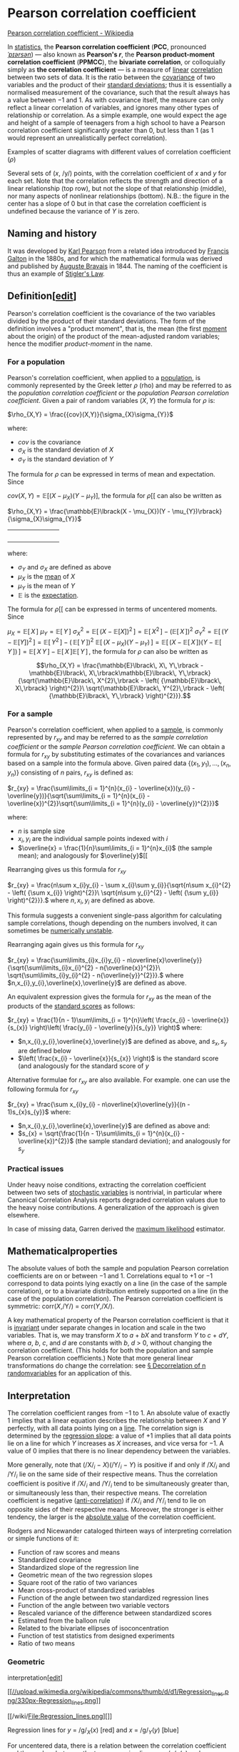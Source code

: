 * Pearson correlation coefficient

[[https://en.wikipedia.org/wiki/Pearson_correlation_coefficient][Pearson correlation coefficient - Wikipedia]]

In [[/wiki/Statistics][statistics]], the *Pearson correlation
coefficient* (*PCC*, pronounced [[/wiki/Help:IPA/English][/ˈpɪərsən/]])
― also known as *Pearson's /r/*, the *Pearson product-moment correlation
coefficient* (*PPMCC*), the *bivariate
correlation*, or colloquially simply as *the
correlation coefficient* ― is a measure of
[[/wiki/Linear][linear]]
[[/wiki/Correlation_and_dependence][correlation]] between two sets of
data. It is the ratio between the [[/wiki/Covariance][covariance]] of
two variables and the product of their
[[/wiki/Standard_deviation][standard deviations]]; thus it is
essentially a normalised measurement of the covariance, such that the
result always has a value between −1 and 1. As with covariance itself,
the measure can only reflect a linear correlation of variables, and
ignores many other types of relationship or correlation. As a simple
example, one would expect the age and height of a sample of teenagers
from a high school to have a Pearson correlation coefficient
significantly greater than 0, but less than 1 (as 1 would represent an
unrealistically perfect correlation).

Examples of scatter diagrams with different values of correlation
coefficient (/ρ/)

Several sets of (/x/, /y/) points, with the correlation coefficient of
/x/ and /y/ for each set. Note that the correlation reflects the
strength and direction of a linear relationship (top row), but not the
slope of that relationship (middle), nor many aspects of nonlinear
relationships (bottom). N.B.: the figure in the center has a slope of 0
but in that case the correlation coefficient is undefined because the
variance of /Y/ is zero.

** Naming and history

It was developed by [[/wiki/Karl_Pearson][Karl Pearson]] from a related
idea introduced by [[/wiki/Francis_Galton][Francis Galton]] in the
1880s, and for which the mathematical formula was derived and published
by [[/wiki/Auguste_Bravais][Auguste Bravais]]
in 1844.
The naming of the coefficient is thus an example of
[[/wiki/Stigler%27s_Law][Stigler's Law]].

** Definition[[[/w/index.php?title=Pearson_correlation_coefficient&action=edit&section=2][edit]]]

Pearson's correlation coefficient is the covariance of the two variables
divided by the product of their standard deviations. The form of the
definition involves a "product moment", that is, the mean (the first
[[/wiki/Moment_(mathematics)][moment]] about the origin) of the product
of the mean-adjusted random variables; hence the modifier
/product-moment/ in the name.

*** For a population

Pearson's correlation coefficient, when applied to a
[[/wiki/Statistical_population][population]], is commonly represented by
the Greek letter /ρ/ (rho) and may be referred to as the /population
correlation coefficient/ or the /population Pearson correlation
coefficient/. Given a pair of random variables
\((X,Y)\)
the formula for /ρ/
is:

\(\rho_{X,Y} = \frac{{cov}(X,Y)}{\sigma_{X}\sigma_{Y}}\)

where:

- \(cov\)
  is the covariance
- \(\sigma_{X}\)
  is the standard deviation of
  \(X\)
- \(\sigma_{Y}\)
  is the standard deviation of
  \(Y\)

The formula for
\(\rho\)
can be expressed in terms of mean and expectation.
Since

\({cov}(X,Y) = \mathbb{E}\lbrack(X - \mu_{X})(Y - \mu_{Y})\rbrack,\)
the formula for
\(\rho\)[[
can also be written as

 \(\rho_{X,Y} = \frac{\mathbb{E}\lbrack(X - \mu_{X})(Y - \mu_{Y})\rbrack}{\sigma_{X}\sigma_{Y}}\)
|                                                                                                                                                                                                      | |   |   |   | |          |

where:

- \(\sigma_{Y}\)
  and
  \(\sigma_{X}\)
  are defined as above
- \(\mu_{X}\)  is the [[/wiki/Mean][mean]] of
  \(X\)
- \(\mu_{Y}\)
  is the mean of
  \(Y\)
- \(\mathbb{E}\)  is the [[/wiki/Expected_Value][expectation]].

The formula for
\(\rho\)[[
can be expressed in terms of uncentered moments. Since

\(\mu_{X} = \mathbb{E}\lbrack\, X\,\rbrack\)
\(\mu_{Y} = \mathbb{E}\lbrack\, Y\,\rbrack\)
\(\sigma_{X}^{2} = \mathbb{E}\lbrack\,\left( {X - \mathbb{E}\lbrack X\rbrack} \right)^{2}\,\rbrack = \mathbb{E}\lbrack\, X^{2}\,\rbrack - \left( {\mathbb{E}\lbrack\, X\,\rbrack} \right)^{2}\)
\(\sigma_{Y}^{2} = \mathbb{E}\lbrack\,\left( {Y - \mathbb{E}\lbrack Y\rbrack} \right)^{2}\,\rbrack = \mathbb{E}\lbrack\, Y^{2}\,\rbrack - \left( {\,\mathbb{E}\lbrack\, Y\,\rbrack} \right)^{2}\)
\(\mathbb{E}\lbrack\,\left( {X - \mu_{X}} \right)\left( {Y - \mu_{Y}} \right)\,\rbrack = \mathbb{E}\lbrack\,\left( {X - \mathbb{E}\lbrack\, X\,\rbrack} \right)\left( {Y - \mathbb{E}\lbrack\, Y\,\rbrack} \right)\,\rbrack = \mathbb{E}\lbrack\, X\, Y\,\rbrack - \mathbb{E}\lbrack\, X\,\rbrack\mathbb{E}\lbrack\, Y\,\rbrack\,,\)
the formula for
\(\rho\)
can also be written as

\[\rho_{X,Y} = \frac{\mathbb{E}\lbrack\, X\, Y\,\rbrack - \mathbb{E}\lbrack\, X\,\rbrack\mathbb{E}\lbrack\, Y\,\rbrack}{\sqrt{\mathbb{E}\lbrack\, X^{2}\,\rbrack - \left( {\mathbb{E}\lbrack\, X\,\rbrack} \right)^{2}}\ \sqrt{\mathbb{E}\lbrack\, Y^{2}\,\rbrack - \left( {\mathbb{E}\lbrack\, Y\,\rbrack} \right)^{2}}}.\]

*** For a sample

Pearson's correlation coefficient, when applied to a
[[/wiki/Sample_(statistics)][sample]], is commonly represented by
\(r_{xy}\)
and may be referred to as the /sample correlation coefficient/ or the
/sample Pearson correlation coefficient/. We can obtain a formula for
\(r_{xy}\)
by substituting estimates of the covariances and variances based on a
sample into the formula above. Given paired data
\(\left\{ {(x_{1},y_{1}),\ldots,(x_{n},y_{n})} \right\}\)
consisting of
\(n\)
pairs,
\(r_{xy}\)
is defined as:

 \(r_{xy} = \frac{\sum\limits_{i = 1}^{n}(x_{i} - \overline{x})(y_{i} - \overline{y})}{\sqrt{\sum\limits_{i = 1}^{n}(x_{i} - \overline{x})^{2}}\sqrt{\sum\limits_{i = 1}^{n}(y_{i} - \overline{y})^{2}}}\)

where:

- \(n\)
  is sample size
- \(x_{i},y_{i}\)
  are the individual sample points indexed with /i/
- \(\overline{x} = \frac{1}{n}\sum\limits_{i = 1}^{n}x_{i}\)
  (the sample mean); and analogously for
  \(\overline{y}\)[[

Rearranging gives us this formula for
\(r_{xy}\)

\(r_{xy} = \frac{n\sum x_{i}y_{i} - \sum x_{i}\sum y_{i}}{\sqrt{n\sum x_{i}^{2} - \left( {\sum x_{i}} \right)^{2}}\ \sqrt{n\sum y_{i}^{2} - \left( {\sum y_{i}} \right)^{2}}}.\)
where
\(n,x_{i},y_{i}\)
are defined as above.

This formula suggests a convenient single-pass algorithm for calculating
sample correlations, though depending on the numbers involved, it can
sometimes be [[/wiki/Numerical_stability][numerically unstable]].

Rearranging again gives us this
formula for
\(r_{xy}\)

\(r_{xy} = \frac{\sum\limits_{i}x_{i}y_{i} - n\overline{x}\overline{y}}{\sqrt{\sum\limits_{i}x_{i}^{2} - n{\overline{x}}^{2}}\ \sqrt{\sum\limits_{i}y_{i}^{2} - n{\overline{y}}^{2}}}.\)
where
\(n,x_{i},y_{i},\overline{x},\overline{y}\)
are defined as above.

An equivalent expression gives the formula for
\(r_{xy}\)
as the mean of the products of the [[/wiki/Standard_score][standard
scores]] as follows:

\(r_{xy} = \frac{1}{n - 1}\sum\limits_{i = 1}^{n}\left( \frac{x_{i} - \overline{x}}{s_{x}} \right)\left( \frac{y_{i} - \overline{y}}{s_{y}} \right)\)
where:

- \(n,x_{i},y_{i},\overline{x},\overline{y}\)
  are defined as above, and
  \(s_{x},s_{y}\)
  are defined below
- \(\left( \frac{x_{i} - \overline{x}}{s_{x}} \right)\)
  is the standard score (and analogously for the standard score of
  \(y\)

Alternative formulae for
\(r_{xy}\)
are also available. For example. one can use the following formula for
\(r_{xy}\)

\(r_{xy} = \frac{\sum x_{i}y_{i} - n\overline{x}\overline{y}}{(n - 1)s_{x}s_{y}}\)
where:

- \(n,x_{i},y_{i},\overline{x},\overline{y}\)
  are defined as above and:
- \(s_{x} = \sqrt{\frac{1}{n - 1}\sum\limits_{i = 1}^{n}(x_{i} - \overline{x})^{2}}\)
  (the sample standard deviation); and analogously for
  \(s_{y}\)

*** Practical issues

Under heavy noise conditions, extracting the correlation coefficient
between two sets of [[/wiki/Random_variables][stochastic variables]] is
nontrivial, in particular where Canonical Correlation Analysis reports
degraded correlation values due to the heavy noise contributions. A
generalization of the approach is given
elsewhere.

In case of missing data, Garren derived the
[[/wiki/Maximum_likelihood][maximum likelihood]]
estimator.

** Mathematicalproperties

The absolute values of both the sample and population Pearson
correlation coefficients are on or between −1 and 1. Correlations equal
to +1 or −1 correspond to data points lying exactly on a line (in the
case of the sample correlation), or to a bivariate distribution entirely
supported on a line (in the case of the population correlation). The
Pearson correlation coefficient is symmetric:
corr(/X/,/Y/) = corr(/Y/,/X/).

A key mathematical property of the Pearson correlation coefficient is
that it is [[/wiki/Invariant_estimator][invariant]] under separate
changes in location and scale in the two variables. That is, we may
transform /X/ to /a/ + /bX/ and transform /Y/ to /c/ + /dY/, where /a/,
/b/, /c/, and /d/ are constants with /b/, /d/ > 0, without changing the
correlation coefficient. (This holds for both the population and sample
Pearson correlation coefficients.) Note that more general linear
transformations do change the correlation: see
[[/Decorrelation_of_n_random_variables][§ Decorrelation of n randomvariables]] for an application of this.

** Interpretation

The correlation coefficient ranges from −1 to 1. An absolute value of
exactly 1 implies that a linear equation describes the relationship
between /X/ and /Y/ perfectly, with all data points lying on a
[[/wiki/Line_(mathematics)][line]]. The correlation sign is determined
by the [[/wiki/Regression_slope][regression slope]]: a value of +1
implies that all data points lie on a line for which /Y/ increases as
/X/ increases, and vice versa for −1.
A value of 0 implies that there is no linear dependency between the
variables.

More generally, note that (/X/_{/i/} − /X/)(/Y/_{/i/} − /Y/) is positive
if and only if /X/_{/i/} and /Y/_{/i/} lie on the same side of their
respective means. Thus the correlation coefficient is positive if
/X/_{/i/} and /Y/_{/i/} tend to be simultaneously greater than, or
simultaneously less than, their respective means. The correlation
coefficient is negative ([[/wiki/Anti-correlation][anti-correlation]])
if /X/_{/i/} and /Y/_{/i/} tend to lie on opposite sides of their
respective means. Moreover, the stronger is either tendency, the larger
is the [[/wiki/Absolute_value][absolute value]] of the correlation
coefficient.

Rodgers and Nicewander cataloged thirteen ways
of interpreting correlation or simple functions of it:

- Function of raw scores and means
- Standardized covariance
- Standardized slope of the regression line
- Geometric mean of the two regression slopes
- Square root of the ratio of two variances
- Mean cross-product of standardized variables
- Function of the angle between two standardized regression lines
- Function of the angle between two variable vectors
- Rescaled variance of the difference between standardized scores
- Estimated from the balloon rule
- Related to the bivariate ellipses of isoconcentration
- Function of test statistics from designed experiments
- Ratio of two means

*** Geometric
interpretation[[[/w/index.php?title=Pearson_correlation_coefficient&action=edit&section=8][edit]]]
    :PROPERTIES:
    :CUSTOM_ID: geometric-interpretationedit
    :END:

[[/wiki/File:Regression_lines.png][[[//upload.wikimedia.org/wikipedia/commons/thumb/d/d1/Regression_lines.png/330px-Regression_lines.png]]]]

[[/wiki/File:Regression_lines.png][]]

Regression lines for /y/ = /g/_{/X/}(/x/) [red] and /x/ = /g/_{/Y/}(/y/)
[blue]

For uncentered data, there is a relation between the correlation
coefficient and the angle /φ/ between the two regression lines, /y/ =
/g/_{/X/}(/x/) and /x/ = /g/_{/Y/}(/y/), obtained by regressing /y/ on
/x/ and /x/ on /y/ respectively. (Here, /φ/ is measured counterclockwise
within the first quadrant formed around the lines' intersection point if
/r/ > 0, or counterclockwise from the fourth to the second quadrant if
/r/ < 0.) One can show that if the standard
deviations are equal, then /r/ = sec /φ/ − tan /φ/, where sec and tan
are [[/wiki/Trigonometric_functions][trigonometric functions]].

For centered data (i.e., data which have been shifted by the sample
means of their respective variables so as to have an average of zero for
each variable), the correlation coefficient can also be viewed as the
[[/wiki/Cosine][cosine]] of the [[/wiki/Angle][angle]] /θ/ between the
two observed [[/wiki/Vector_(geometry)][vectors]] in /N/-dimensional
space (for /N/ observations of each variable)

Both the uncentered (non-Pearson-compliant) and centered correlation
coefficients can be determined for a dataset. As an example, suppose
five countries are found to have gross national products of 1, 2, 3, 5,
and 8 billion dollars, respectively. Suppose these same five countries
(in the same order) are found to have 11%, 12%, 13%, 15%, and 18%
poverty. Then let *x* and *y* be ordered 5-element vectors containing
the above data: *x* = (1, 2, 3, 5, 8) and *y* = (0.11, 0.12, 0.13, 0.15,
0.18).

By the usual procedure for finding the angle /θ/ between two vectors
(see [[/wiki/Dot_product][dot product]]), the /uncentered/ correlation
coefficient is:

\(\cos\theta = \frac{\mathbf{x} \cdot \mathbf{y}}{\left\| \mathbf{x} \right\|\left\| \mathbf{y} \right\|} = \frac{2.93}{\sqrt{103}\sqrt{0.0983}} = 0.920814711.\)
This uncentered correlation coefficient is identical with the
[[/wiki/Cosine_similarity][cosine similarity]]. Note that the above data
were deliberately chosen to be perfectly correlated: /y/ = 0.10 + 0.01
/x/. The Pearson correlation coefficient must therefore be exactly one.
Centering the data (shifting *x* by ℰ(*x*) = 3.8 and *y* by ℰ(*y*) =
0.138) yields *x* = (−2.8, −1.8, −0.8, 1.2, 4.2) and *y* = (−0.028,
−0.018, −0.008, 0.012, 0.042), from which

\(\cos\theta = \frac{\mathbf{x} \cdot \mathbf{y}}{\left\| \mathbf{x} \right\|\left\| \mathbf{y} \right\|} = \frac{0.308}{\sqrt{30.8}\sqrt{0.00308}} = 1 = \rho_{xy},\)
as expected.

*** Interpretation of the size of a
correlation[[[/w/index.php?title=Pearson_correlation_coefficient&action=edit&section=9][edit]]]
    :PROPERTIES:
    :CUSTOM_ID: interpretation-of-the-size-of-a-correlationedit
    :END:

[[/wiki/File:Pearson_correlation_and_prediction_intervals.svg][[[//upload.wikimedia.org/wikipedia/commons/thumb/a/a7/Pearson_correlation_and_prediction_intervals.svg/200px-Pearson_correlation_and_prediction_intervals.svg.png]]]]

[[/wiki/File:Pearson_correlation_and_prediction_intervals.svg][]]

This figure gives a sense of how the usefulness of a Pearson correlation
for predicting values varies with its magnitude. Given jointly normal
/X/, /Y/ with correlation /ρ/,
\(1 - \sqrt{1 - \rho^{2}}\)
(plotted here as a function of /ρ/) is the factor by which a given
[[/wiki/Prediction_interval][prediction interval]] for /Y/ may be
reduced given the corresponding value of /X/. For example, if /ρ/ = 0.5,
then the 95% prediction interval of /Y/|/X/ will be about 13% smaller
than the 95% prediction interval of /Y/.

Several authors have offered guidelines for the interpretation of a
correlation
coefficient.
However, all such criteria are in some ways
arbitrary. The interpretation of a
correlation coefficient depends on the context and purposes. A
correlation of 0.8 may be very low if one is verifying a physical law
using high-quality instruments, but may be regarded as very high in the
social sciences, where there may be a greater contribution from
complicating factors.

** Inference

Statistical inference based on Pearson's correlation coefficient often
focuses on one of the following two aims:

- One aim is to test the [[/wiki/Null_hypothesis][null hypothesis]] that
  the true correlation coefficient /ρ/ is equal to 0, based on the value
  of the sample correlation coefficient /r/.
- The other aim is to derive a [[/wiki/Confidence_interval][confidence
  interval]] that, on repeated sampling, has a given probability of
  containing /ρ/.

We discuss methods of achieving one or both of these aims below.

*** Using a permutation test

Permutation tests provide a direct approach to performing hypothesis
tests and constructing confidence intervals. A permutation test for
Pearson's correlation coefficient involves the following two steps:

1. Using the original paired data (/x/_{/i/}, /y/_{/i/}), randomly
   redefine the pairs to create a new data set (/x/_{/i/}, /y/_{/i′/}),
   where the /i′/ are a permutation of the set {1,...,/n/}. The
   permutation /i′/ is selected randomly, with equal probabilities
   placed on all /n/! possible permutations. This is equivalent to
   drawing the /i′/ randomly without replacement from the set {1, ...,
   /n/}. In [[/wiki/Bootstrapping_(statistics)][bootstrapping]], a
   closely related approach, the /i/ and the /i′/ are equal and drawn
   with replacement from {1, ..., /n/};
2. Construct a correlation coefficient /r/ from the randomized data.

To perform the permutation test, repeat steps (1) and (2) a large number
of times. The [[/wiki/P-value][p-value]] for the permutation test is the
proportion of the /r/ values generated in step (2) that are larger than
the Pearson correlation coefficient that was calculated from the
original data. Here "larger" can mean either that the value is larger in
magnitude, or larger in signed value, depending on whether a
[[/wiki/Two-tailed_test][two-sided]] or
[[/wiki/Two-tailed_test][one-sided]] test is desired.

*** Using a bootstrap

The [[/wiki/Bootstrapping_(statistics)][bootstrap]] can be used to
construct confidence intervals for Pearson's correlation coefficient. In
the "non-parametric" bootstrap, /n/ pairs (/x/_{/i/}, /y/_{/i/}) are
resampled "with replacement" from the observed set of /n/ pairs, and the
correlation coefficient /r/ is calculated based on the resampled data.
This process is repeated a large number of times, and the empirical
distribution of the resampled /r/ values are used to approximate the
[[/wiki/Sampling_distribution][sampling distribution]] of the statistic.
A 95% [[/wiki/Confidence_interval][confidence interval]] for /ρ/ can be
defined as the interval spanning from the 2.5th to the 97.5th
[[/wiki/Percentile][percentile]] of the resampled /r/ values.

*** Testing using Student's/t-distribution


[[/wiki/File:Critical_correlation_vs._sample_size.svg][[[//upload.wikimedia.org/wikipedia/commons/thumb/2/24/Critical_correlation_vs._sample_size.svg/324px-Critical_correlation_vs._sample_size.svg.png]]]]

[[/wiki/File:Critical_correlation_vs._sample_size.svg][]]

Critical values of Pearson's correlation coefficient that must be
exceeded to be considered significantly nonzero at the 0.05 level.

For pairs from an uncorrelated
[[/wiki/Bivariate_normal_distribution][bivariate normal distribution]],
the [[/wiki/Sampling_distribution][sampling distribution]] of a certain
function of Pearson's correlation coefficient follows
[[/wiki/Student%27s_t-distribution][Student's /t/-distribution]] with
degrees of freedom /n/ − 2. Specifically, if the underlying variables
have a bivariate normal distribution, the variable

\(t = r\sqrt{\frac{n - 2}{1 - r^{2}}}\)
has a student's /t/-distribution in the null case (zero
correlation). This holds approximately in case
of non-normal observed values if sample sizes are large
enough. For determining the critical values
for /r/ the inverse function is needed:

\(r = \frac{t}{\sqrt{n - 2 + t^{2}}}.\)
Alternatively, large sample, asymptotic approaches can be used.

Another early paper provides graphs and tables
for general values of /ρ/, for small sample sizes, and discusses
computational approaches.

In the case where the underlying variables are not normal, the sampling
distribution of Pearson's correlation coefficient follows a Student's
/t/-distribution, but the degrees of freedom are
reduced.

*** Using the exact istribution

For data that follow a [[/wiki/Bivariate_normal_distribution][bivariates
normal distribution]], the exact density function /f/(/r/) for the
sample correlation coefficient /r/ of a normal bivariate
is

\(f(r) = \frac{(n - 2)\,\Gamma(n - 1)(1 - \rho^{2})^{\frac{n - 1}{2}}(1 - r^{2})^{\frac{n - 4}{2}}}{\sqrt{2\pi}\,\Gamma(n - \frac{1}{2})(1 - \rho r)^{n - \frac{3}{2}}}{}_{2}F_{1}(\frac{1}{2},\frac{1}{2};\frac{1}{2}(2n - 1);\frac{1}{2}(\rho r + 1))\)
where
\(\Gamma\)
is the [[/wiki/Gamma_function][gamma function]] and
\({}_{2}F_{1}(a,b;c;z)\)
is the [[/wiki/Hypergeometric_function][Gaussian hypergeometric
function]].

In the special case when
\(\rho = 0\)
the exact density function /f/(/r/) can be written as:

\(f(r) = \frac{\left( {1 - r^{2}} \right)^{\frac{n - 4}{2}}}{B\left( {\frac{1}{2},\frac{1}{2}(n - 2)} \right)},\)
where
\(B\)
is the [[/wiki/Beta_function][beta function]], which is one way of
writing the density of a Student's t-distribution, as above.

*** Using the exact confidence distribution

Confidence intervals and tests can be calculated from a
[[/wiki/Confidence_distribution][confidence distribution]]. An exact
confidence density for /ρ/ is

\[\pi(\rho|r) = \frac{\nu(\nu - 1)\Gamma(\nu - 1)}{\sqrt{2\pi}\Gamma(\nu + \frac{1}{2})}(1 - r^{2})^{\frac{\nu - 1}{2}} \cdot (1 - \rho^{2})^{\frac{\nu - 2}{2}} \cdot (1 - r\rho)^{\frac{1 - 2\nu}{2}}F\left( {\frac{3}{2}, - \frac{1}{2};\nu + \frac{1}{2};\frac{1 + r\rho}{2}} \right)\]



where
\(F\)
is the Gaussian hypergeometric function and
\(\nu = n - 1 > 1\)

*** Using the Fisher transformation

In practice, [[/wiki/Confidence_intervals][confidence intervals]] and
[[/wiki/Hypothesis_test][hypothesis tests]] relating to /ρ/ are usually
carried out using the [[/wiki/Fisher_transformation][Fisher
transformation]],
\(F\)

\(F(r) \equiv \frac{1}{2}\,\ln\left( \frac{1 + r}{1 - r} \right) = {artanh}(r)\)
/F/(/r/) approximately follows a [[/wiki/Normal_distribution][normal
distribution]] with

\(\text{mean} = F(\rho) = {artanh}(\rho)\)
[[/wiki/Standard_error][standard error]]
\(= \text{SE} = \frac{1}{\sqrt{n - 3}},\)
where /n/ is the sample size. The approximation error is lowest for a
large sample size
\(n\)
and small
\(r\)
and
\(\rho_{0}\)
and increases otherwise.

Using the approximation, a [[/wiki/Standard_score][z-score]] is

\(z = \frac{x - \text{mean}}{\text{SE}} = \lbrack F(r) - F(\rho_{0})\rbrack\sqrt{n - 3}\)
under the [[/wiki/Null_hypothesis][null hypothesis]] that
\(\rho = \rho_{0}\)
given the assumption that the sample pairs are
[[/wiki/Independent_and_identically_distributed][independent and
identically distributed]] and follow a
[[/wiki/Bivariate_normal_distribution][bivariate normal distribution]].
Thus an approximate [[/wiki/P-value][p-value]] can be obtained from a
normal probability table. For example, if /z/ = 2.2 is observed and a
two-sided p-value is desired to test the null hypothesis that
\(\rho = 0\)
the p-value is 2 Φ(−2.2) = 0.028, where Φ is the standard normal
[[/wiki/Cumulative_distribution_function][cumulative distribution
function]].

To obtain a confidence interval for ρ, we first compute a confidence
interval for
/F/(/\(\rho\)

\(100(1 - \alpha)\%\text{CI}:{artanh}(\rho) \in \lbrack{artanh}(r) \pm z_{\alpha/2}\text{SE}\rbrack\)
The inverse Fisher transformation brings the interval back to the
correlation scale.

\(100(1 - \alpha)\%\text{CI}:\rho \in \lbrack\tanh({artanh}(r) - z_{\alpha/2}\text{SE}),\tanh({artanh}(r) + z_{\alpha/2}\text{SE})\rbrack\)
For example, suppose we observe /r/ = 0.3 with a sample size of /n/=50,
and we wish to obtain a 95% confidence interval for ρ. The transformed
value is arctanh(/r/) = 0.30952, so the confidence interval on the
transformed scale is 0.30952 ± 1.96/√47, or (0.023624, 0.595415).
Converting back to the correlation scale yields (0.024, 0.534).

** In least squares regression analysis

For more general, non-linear dependency, see
[[/wiki/Coefficient_of_determination#In_a_non-simple_linear_model][Coefficient
of determination § In a non-simple linear model]].

The square of the sample correlation coefficient is typically denoted
/r/^{2} and is a special case of the
[[/wiki/Coefficient_of_determination][coefficient of determination]]. In
this case, it estimates the fraction of the variance in /Y/ that is
explained by /X/ in a [[/wiki/Simple_linear_regression][simple linear
regression]]. So if we have the observed dataset
\(Y_{1},\ldots,Y_{n}\)
and the fitted dataset
\({\hat{Y}}_{1},\ldots,{\hat{Y}}_{n}\)
then as a starting point the total variation in the /Y/_{/i/} around
their average value can be decomposed as follows

\(\sum\limits_{i}(Y_{i} - \overline{Y})^{2} = \sum\limits_{i}(Y_{i} - {\hat{Y}}_{i})^{2} + \sum\limits_{i}({\hat{Y}}_{i} - \overline{Y})^{2},\)
where the
\({\hat{Y}}_{i}\)
are the fitted values from the regression analysis. This can be
rearranged to give

\(1 = \frac{\sum\limits_{i}(Y_{i} - {\hat{Y}}_{i})^{2}}{\sum\limits_{i}(Y_{i} - \overline{Y})^{2}} + \frac{\sum\limits_{i}({\hat{Y}}_{i} - \overline{Y})^{2}}{\sum\limits_{i}(Y_{i} - \overline{Y})^{2}}.\)
The two summands above are the fraction of variance in /Y/ that is
explained by /X/ (right) and that is unexplained by /X/ (left).

Next, we apply a property of least square regression models, that the
sample covariance between
\({\hat{Y}}_{i}\)
and
\(Y_{i} - {\hat{Y}}_{i}\)
is zero. Thus, the sample correlation coefficient between the observed
and fitted response values in the regression can be written (calculation
is under expectation, assumes Gaussian statistics)

\(\begin{matrix}
{r(Y,\hat{Y})} & {= \frac{\sum\limits_{i}(Y_{i} - \overline{Y})({\hat{Y}}_{i} - \overline{Y})}{\sqrt{\sum\limits_{i}(Y_{i} - \overline{Y})^{2} \cdot \sum\limits_{i}({\hat{Y}}_{i} - \overline{Y})^{2}}}} \\
 & {= \frac{\sum\limits_{i}(Y_{i} - {\hat{Y}}_{i} + {\hat{Y}}_{i} - \overline{Y})({\hat{Y}}_{i} - \overline{Y})}{\sqrt{\sum\limits_{i}(Y_{i} - \overline{Y})^{2} \cdot \sum\limits_{i}({\hat{Y}}_{i} - \overline{Y})^{2}}}} \\
 & {= \frac{\sum\limits_{i}\lbrack(Y_{i} - {\hat{Y}}_{i})({\hat{Y}}_{i} - \overline{Y}) + ({\hat{Y}}_{i} - \overline{Y})^{2}\rbrack}{\sqrt{\sum\limits_{i}(Y_{i} - \overline{Y})^{2} \cdot \sum\limits_{i}({\hat{Y}}_{i} - \overline{Y})^{2}}}} \\
 & {= \frac{\sum\limits_{i}({\hat{Y}}_{i} - \overline{Y})^{2}}{\sqrt{\sum\limits_{i}(Y_{i} - \overline{Y})^{2} \cdot \sum\limits_{i}({\hat{Y}}_{i} - \overline{Y})^{2}}}} \\
 & {= \sqrt{\frac{\sum\limits_{i}({\hat{Y}}_{i} - \overline{Y})^{2}}{\sum\limits_{i}(Y_{i} - \overline{Y})^{2}}}.} \\
\end{matrix}\)
Thus

\(r(Y,\hat{Y})^{2} = \frac{\sum\limits_{i}({\hat{Y}}_{i} - \overline{Y})^{2}}{\sum\limits_{i}(Y_{i} - \overline{Y})^{2}}\)
where
\(r(Y,\hat{Y})^{2}\)
is the proportion of variance in /Y/ explained by a linear function of
/X/.

In the derivation above, the fact that

\(\sum\limits_{i}(Y_{i} - {\hat{Y}}_{i})({\hat{Y}}_{i} - \overline{Y}) = 0\)
can be proved by noticing that the partial derivatives of the
[[/wiki/Residual_sum_of_squares][residual sum of squares]] (RSS) over
/β/_{0} and /β/_{1} are equal to 0 in the least squares model, where

\(\text{RSS} = \sum\limits_{i}(Y_{i} - {\hat{Y}}_{i})^{2}\)
In the end, the equation can be written as:

\(r(Y,\hat{Y})^{2} = \frac{\text{SS}_{\text{reg}}}{\text{SS}_{\text{tot}}}\)
where

- \(\text{SS}_{\text{reg}} = \sum\limits_{i}({\hat{Y}}_{i} - \overline{Y})^{2}\)
- \(\text{SS}_{\text{tot}} = \sum\limits_{i}(Y_{i} - \overline{Y})^{2}\)

The symbol
\(\text{SS}_{\text{reg}}\)
is called the regression sum of squares, also called the
[[/wiki/Explained_sum_of_squares][explained sum of squares]], and
\(\text{SS}_{\text{tot}}\)
is the [[/wiki/Total_sum_of_squares][total sum of squares]]
(proportional to the [[/wiki/Variance][variance]] of the data).

** Sensitivity to the data distribution

Further information:
[[/wiki/Correlation_and_dependence#Sensitivity_to_the_data_distribution][Correlation
and dependence § Sensitivity to the data distribution]]

*** Existence

The population Pearson correlation coefficient is defined in terms of
[[/wiki/Moment_(mathematics)][moments]], and therefore exists for any
bivariate [[/wiki/Probability_distribution][probability distribution]]
for which the [[/wiki/Statistical_population][population]]
[[/wiki/Covariance][covariance]] is defined and the
[[/wiki/Marginal_distribution][marginal]]
[[/wiki/Population_variance][population variances]] are defined and are
non-zero. Some probability distributions such as the
[[/wiki/Cauchy_distribution][Cauchy distribution]] have undefined
variance and hence ρ is not defined if /X/ or /Y/ follows such a
distribution. In some practical applications, such as those involving
data suspected to follow a
[[/wiki/Heavy-tailed_distribution][heavy-tailed distribution]], this is
an important consideration. However, the existence of the correlation
coefficient is usually not a concern; for instance, if the range of the
distribution is bounded, ρ is always defined.

*** Sample size

- If the sample size is moderate or large and the population is normal,
  then, in the case of the bivariate [[/wiki/Normal_distribution][normal
  distribution]], the sample correlation coefficient is the
  [[/wiki/Maximum_likelihood_estimate][maximum likelihood estimate]] of
  the population correlation coefficient, and is
  [[/wiki/Asymptotic_distribution][asymptotically]]
  [[/wiki/Bias_of_an_estimator][unbiased]] and
  [[/wiki/Efficiency_(statistics)][efficient]], which roughly means that
  it is impossible to construct a more accurate estimate than the sample
  correlation coefficient.
- If the sample size is large and the population is not normal, then the
  sample correlation coefficient remains approximately unbiased, but may
  not be efficient.
- If the sample size is large, then the sample correlation coefficient
  is a [[/wiki/Consistent_estimator][consistent estimator]] of the
  population correlation coefficient as long as the sample means,
  variances, and covariance are consistent (which is guaranteed when the
  [[/wiki/Law_of_large_numbers][law of large numbers]] can be applied).
- If the sample size is small, then the sample correlation coefficient
  /r/ is not an unbiased estimate of
  /ρ/. The adjusted correlation
  coefficient must be used instead: see elsewhere in this article for
  the definition.
- Correlations can be different for imbalanced
  [[/wiki/Dichotomous_variable][dichotomous]] data when there is
  variance error in sample.

*** Robustness

Like many commonly used statistics, the sample statistic /r/ is not
[[/wiki/Robust_statistics][robust]], so
its value can be misleading if [[/wiki/Outlier][outliers]] are
present. Specifically,
the PMCC is neither distributionally
robust,^{[/[[/wiki/Wikipedia:Citation_needed][citation needed]]/]} nor
outlier resistant (see
[[/wiki/Robust_statistics#Definition][Robust statistics#Definition]]).
Inspection of the [[/wiki/Scatterplot][scatterplot]] between /X/ and /Y/
will typically reveal a situation where lack of robustness might be an
issue, and in such cases it may be advisable to use a robust measure of
association. Note however that while most robust estimators of
association measure [[/wiki/Statistical_dependence][statistical
dependence]] in some way, they are generally not interpretable on the
same scale as the Pearson correlation coefficient.

Statistical inference for Pearson's correlation coefficient is sensitive
to the data distribution. Exact tests, and asymptotic tests based on the
[[/wiki/Fisher_transformation][Fisher transformation]] can be applied if
the data are approximately normally distributed, but may be misleading
otherwise. In some situations, the
[[/wiki/Bootstrapping_(statistics)][bootstrap]] can be applied to
construct confidence intervals, and
[[/wiki/Resampling_(statistics)][permutation tests]] can be applied to
carry out hypothesis tests. These
[[/wiki/Non-parametric_statistics][non-parametric]] approaches may give
more meaningful results in some situations where bivariate normality
does not hold. However the standard versions of these approaches rely on
[[/wiki/Exchangeable_random_variables][exchangeability]] of the data,
meaning that there is no ordering or grouping of the data pairs being
analyzed that might affect the behavior of the correlation estimate.

A stratified analysis is one way to either accommodate a lack of
bivariate normality, or to isolate the correlation resulting from one
factor while controlling for another. If /W/ represents cluster
membership or another factor that it is desirable to control, we can
stratify the data based on the value of /W/, then calculate a
correlation coefficient within each stratum. The stratum-level estimates
can then be combined to estimate the overall correlation while
controlling for /W/.

** Variants

See also:
[[/wiki/Correlation_and_dependence#Other_measures_of_dependence_among_random_variables][Correlation
and dependence § Other measures of dependence among random variables]]

Variations of the correlation coefficient can be calculated for
different purposes. Here are some examples.

*** Adjusted correlation coefficient

The sample correlation coefficient r is not an unbiased estimate of ρ.
For data that follows a [[/wiki/Bivariate_normal_distribution][bivariate
normal distribution]], the expectation E[/r/] for the sample correlation
coefficient r of a normal bivariate is

\(\mathbb{E}\lbrack r\rbrack = \rho - \frac{\rho\left( {1 - \rho^{2}} \right)}{2n} + \cdots,\quad\)
therefore r is a biased estimator of
\(\rho.\)
The unique minimum variance unbiased estimator /r/_{adj} is given
by

\(r_{\text{adj}} = r\,{_{2}\mathbf{F}_{1}}\left( {\frac{1}{2},\frac{1}{2};\frac{n - 1}{2};1 - r^{2}} \right),\)


where:

- \(r,n\)
  are defined as above,
- \({_{2}\mathbf{F}_{1}}(a,b;c;z)\)
  is the [[/wiki/Hypergeometric_function][Gaussian hypergeometric
  function]].

An approximately unbiased estimator /r/_{adj} can be
obtained^{[/[[/wiki/Wikipedia:Citation_needed][citation needed]]/]} by
truncating E[/r/] and solving this truncated equation:

| \(r = \mathbb{E}\lbrack r\rbrack \approx r_{\text{adj}} - \frac{r_{\text{adj}}(1 - r_{\text{adj}}^{2})}{2n}.\)
|                                                                                                                                                                                                                    | |   |   |   | |       |

An approximate solution^{[/[[/wiki/Wikipedia:Citation_needed][citation
needed]]/]} to equation (*[[/math_2][2]]*) is:

| \(r_{\text{adj}} \approx r\left\lbrack {1 + \frac{1 - r^{2}}{2n}} \right\rbrack,\)
|                                                                                                                                                                                        | |   |   |   | |       |

where in (*[[/math_3][3]]*):

- \(r,n\)
  are defined as above,
- /r/_{adj} is a suboptimal
  estimator,^{[/[[/wiki/Wikipedia:Citation_needed][citation
  needed]]/][/[[/wiki/Wikipedia:Please_clarify][clarification
  needed]]/]}
- /r/_{adj} can also be obtained by maximizing log(/f/(/r/)),
- /r/_{adj} has minimum variance for large values of n,
- /r/_{adj} has a bias of order
  1⁄(/n/ − 1).

Another proposed adjusted
correlation coefficient
is:^{[/[[/wiki/Wikipedia:Citation_needed][citation needed]]/]}

\(r_{\text{adj}} = \sqrt{1 - \frac{(1 - r^{2})(n - 1)}{(n - 2)}}.\)
Note that /r/_{adj} ≈ /r/ for large values of n.

*** Weighted correlation coefficient

Suppose observations to be correlated have differing degrees of
importance that can be expressed with a weight vector /w/. To calculate
the correlation between vectors /x/ and /y/ with the weight vector /w/
(all of length /n/),

- Weighted mean:

  \[m(x;w) = \frac{\sum\limits_{i}w_{i}x_{i}}{\sum\limits_{i}w_{i}}.\]

  

- Weighted covariance

  \[{cov}(x,y;w) = \frac{\sum\limits_{i}w_{i} \cdot (x_{i} - m(x;w))(y_{i} - m(y;w))}{\sum\limits_{i}w_{i}}.\]

  

- Weighted correlation

  \[{corr}(x,y;w) = \frac{{cov}(x,y;w)}{\sqrt{{cov}(x,x;w){cov}(y,y;w)}}.\]

  

*** Reflective correlation
coefficient[[[/w/index.php?title=Pearson_correlation_coefficient&action=edit&section=25][edit]]]
    :PROPERTIES:
    :CUSTOM_ID: reflective-correlation-coefficientedit
    :END:
The reflective correlation is a variant of Pearson's correlation in
which the data are not centered around their mean
values.^{[/[[/wiki/Wikipedia:Citation_needed][citation needed]]/]} The
population reflective correlation is

\({corr}_{r}(X,Y) = \frac{\mathbb{E}\lbrack\, X\, Y\,\rbrack}{\sqrt{\mathbb{E}\lbrack\, X^{2}\,\rbrack \cdot \mathbb{E}\lbrack\, Y^{2}\,\rbrack}}.\)
The reflective correlation is symmetric, but it is not invariant under
translation:

\({corr}_{r}(X,Y) = {corr}_{r}(Y,X) = {corr}_{r}(X,bY) \neq {corr}_{r}(X,a + bY),\quad a \neq 0,b > 0.\)
The sample reflective correlation is equivalent to
[[/wiki/Cosine_similarity][cosine similarity]]:

\(rr_{xy} = \frac{\sum x_{i}y_{i}}{\sqrt{(\sum x_{i}^{2})(\sum y_{i}^{2})}}.\)
The weighted version of the sample reflective correlation is

\(rr_{xy,w} = \frac{\sum w_{i}x_{i}y_{i}}{\sqrt{(\sum w_{i}x_{i}^{2})(\sum w_{i}y_{i}^{2})}}.\)
*** Scaled correlation
coefficient[[[/w/index.php?title=Pearson_correlation_coefficient&action=edit&section=26][edit]]]
    :PROPERTIES:
    :CUSTOM_ID: scaled-correlation-coefficientedit
    :END:

Main article: [[/wiki/Scaled_correlation][Scaled correlation]]

Scaled correlation is a variant of Pearson's correlation in which the
range of the data is restricted intentionally and in a controlled manner
to reveal correlations between fast components in time
series. Scaled correlation is
defined as average correlation across short segments of data.

Let
\(K\)
be the number of segments that can fit into the total length of the
signal
\(T\)
for a given scale
\(s\)

\(K = {round}\left( \frac{T}{s} \right).\)
The scaled correlation across the entire signals
\({\overline{r}}_{s}\)
is then computed as

\({\overline{r}}_{s} = \frac{1}{K}\sum\limits_{k = 1}^{K}r_{k},\)
where
\(r_{k}\)
is Pearson's coefficient of correlation for segment
\(k\)

By choosing the parameter
\(s\)
the range of values is reduced and the correlations on long time scale
are filtered out, only the correlations on short time scales being
revealed. Thus, the contributions of slow components are removed and
those of fast components are retained.

*** <<Pearson.27s_distance>>Pearson's
distance[[[/w/index.php?title=Pearson_correlation_coefficient&action=edit&section=27][edit]]]
    :PROPERTIES:
    :CUSTOM_ID: pearsons-distanceedit
    :END:
A distance metric for two variables X and Y known as /Pearson's
distance/ can be defined from their correlation coefficient
as

\(d_{X,Y} = 1 - \rho_{X,Y}.\)
Considering that the Pearson correlation coefficient falls between [−1,
+1], the Pearson distance lies in [0, 2]. The Pearson distance has been
used in [[/wiki/Cluster_analysis][cluster analysis]] and data detection
for communications and storage with unknown gain and
offset

*** Circular correlation coefficient

Further information: [[/wiki/Circular_statistics][Circular statistics]]

For variables X = {/x/_{1},...,/x/_{/n/}} and Y =
{/y/_{1},...,/y/_{/n/}} that are defined on the unit circle [0, 2π), it
is possible to define a circular analog of Pearson's
coefficient. This is done by transforming
data points in X and Y with a [[/wiki/Sine][sine]] function such that
the correlation coefficient is given as:

\(r_{\text{circular}} = \frac{\sum\limits_{i = 1}^{n}\sin(x_{i} - \overline{x})\sin(y_{i} - \overline{y})}{\sqrt{\sum\limits_{i = 1}^{n}\sin(x_{i} - \overline{x})^{2}}\sqrt{\sum\limits_{i = 1}^{n}\sin(y_{i} - \overline{y})^{2}}}\)
where
\(\overline{x}\)
and
\(\overline{y}\)
are the [[/wiki/Mean_of_circular_quantities][circular means]] of /X/
and /Y/. This measure can be useful in fields like meteorology where the
angular direction of data is important.

*** Partial
correlation[[[/w/index.php?title=Pearson_correlation_coefficient&action=edit&section=29][edit]]]
    :PROPERTIES:
    :CUSTOM_ID: partial-correlationedit
    :END:

Main article: [[/wiki/Partial_correlation][Partial correlation]]

If a population or data-set is characterized by more than two variables,
a [[/wiki/Partial_correlation][partial correlation]] coefficient
measures the strength of dependence between a pair of variables that is
not accounted for by the way in which they both change in response to
variations in a selected subset of the other variables.

** Decorrelation of /n/ random variables[[[/w/index.php?title=Pearson_correlation_coefficient&action=edit&section=30][edit]]]

Main article: [[/wiki/Decorrelation][Decorrelation]]

It is always possible to remove the correlations between all pairs of an
arbitrary number of random variables by using a data transformation,
even if the relationship between the variables is nonlinear. A
presentation of this result for population distributions is given by Cox
& Hinkley.

A corresponding result exists for reducing the sample correlations to
zero. Suppose a vector of /n/ random variables is observed /m/ times.
Let /X/ be a matrix where
\(X_{i,j}\)
is the /j/th variable of observation /i/. Let
\(Z_{m,m}\)
be an /m/ by /m/ square matrix with every element 1. Then /D/ is the
data transformed so every random variable has zero mean, and /T/ is the
data transformed so all variables have zero mean and zero correlation
with all other variables -- the sample
[[/wiki/Correlation_matrix][correlation matrix]] of /T/ will be the
identity matrix. This has to be further divided by the standard
deviation to get unit variance. The transformed variables will be
uncorrelated, even though they may not be
[[/wiki/Statistical_independence][independent]].

\(D = X - \frac{1}{m}Z_{m,m}X\)
\(T = D(D^{\mathsf{T}}D)^{- \frac{1}{2}},\)
where an exponent of −+1⁄2 represents the
[[/wiki/Matrix_square_root][matrix square root]] of the
[[/wiki/Matrix_inverse][inverse]] of a matrix. The correlation matrix of
/T/ will be the identity matrix. If a new data observation /x/ is a row
vector of /n/ elements, then the same transform can be applied to /x/ to
get the transformed vectors /d/ and /t/:

\(d = x - \frac{1}{m}Z_{1,m}X,\)[[
\(t = d(D^{\mathsf{T}}D)^{- \frac{1}{2}}.\)
This decorrelation is related to
[[/wiki/Principal_components_analysis][principal components analysis]]
for multivariate data.

